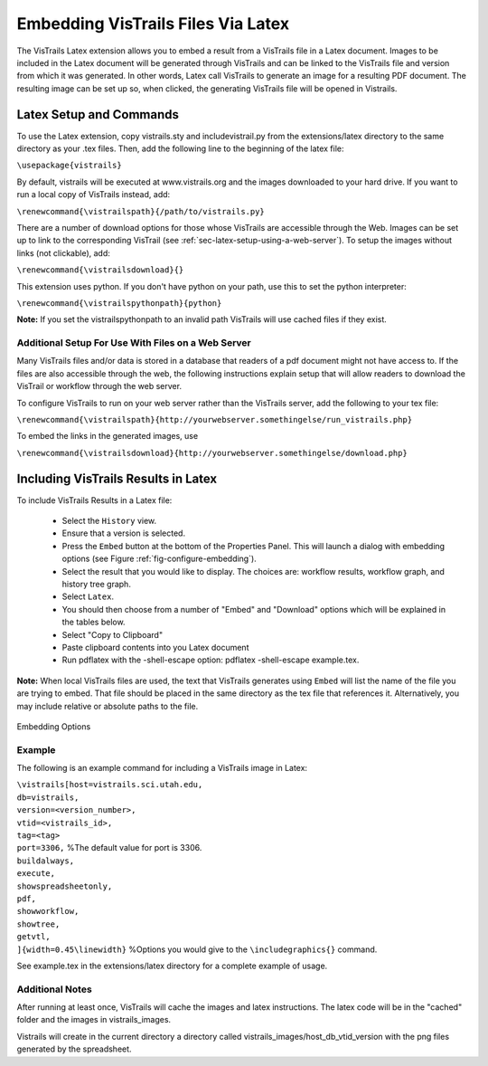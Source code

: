 ***********************************
Embedding VisTrails Files Via Latex
***********************************

.. index:
   pair: embed; latex

The VisTrails Latex extension allows you to embed a result from a VisTrails file in a Latex document.  Images to be included in the Latex document will be generated through VisTrails and can be linked to the VisTrails file and version from which it was generated.  In other words, Latex call VisTrails to generate an image for a resulting PDF document.  The resulting image can be set up so, when clicked, the generating VisTrails file will be opened in Vistrails.

Latex Setup and Commands
========================

To use the Latex extension, copy vistrails.sty and includevistrail.py from the extensions/latex directory to the same directory as your .tex files.  Then, add the following line to the beginning of the latex file:

``\usepackage{vistrails}``

By default, vistrails will be executed at www.vistrails.org and the images
downloaded to your hard drive.  If you want to run a local copy of VisTrails instead, add:

``\renewcommand{\vistrailspath}{/path/to/vistrails.py}``

There are a number of download options for those whose VisTrails are accessible through the Web.  Images can be set up to link to the corresponding VisTrail (see :ref:`sec-latex-setup-using-a-web-server`).  To setup the images without links (not clickable), add:

``\renewcommand{\vistrailsdownload}{}``

This extension uses python. If you don't have python on your path, use this 
to set the python interpreter:

``\renewcommand{\vistrailspythonpath}{python}``

**Note:** If you set the \vistrailspythonpath to an invalid path VisTrails will use 
cached files if they exist.

.. _sec-latex-setup-using-a-web-server:

Additional Setup For Use With Files on a Web Server
^^^^^^^^^^^^^^^^^^^^^^^^^^^^^^^^^^^^^^^^^^^^^^^^^^^

Many VisTrails files and/or data is stored in a database that readers of a pdf document might not have access to.  If the files are also accessible through the web, the following instructions explain setup that will allow readers to download the VisTrail or workflow through the web server.

To configure VisTrails to run on your web server rather than the VisTrails server, add the following to your tex file:

``\renewcommand{\vistrailspath}{http://yourwebserver.somethingelse/run_vistrails.php}``

To embed the links in the generated images, use 

``\renewcommand{\vistrailsdownload}{http://yourwebserver.somethingelse/download.php}``

.. todo: include instructions on using these php files.

.. Notes for Use with a Database
.. ^^^^^^^^^^^^^^^^^^^^^^^^^^^^^
.. todo: How do you make clickable images with database only use?

Including VisTrails Results in Latex
====================================

To include VisTrails Results in a Latex file:

  * Select the ``History`` view.  
  * Ensure that a version is selected.
  * Press the ``Embed`` button at the bottom of the Properties Panel.  This will launch a dialog with embedding options (see Figure :ref:`fig-configure-embedding`).  
  * Select the result that you would like to display.  The choices are: workflow results, workflow graph, and history tree graph.
  * Select ``Latex``.
  * You should then choose from a number of "Embed" and "Download" options which will be explained in the tables below.
  * Select "Copy to Clipboard"
  * Paste clipboard contents into you Latex document 
  * Run pdflatex with the -shell-escape option: pdflatex -shell-escape example.tex.

**Note:** When local VisTrails files are used, the text that VisTrails generates using ``Embed`` will list the name of the file you are trying to embed.  That file should be placed in the same directory as the tex file that references it.  Alternatively, you may include relative or absolute paths to the file.

.. tabularcolumns:: |p{2.8cm}|p{3.0cm}|p{7.5cm}|
   
.. _table-options:

.. only:: html

   **Configuration Options**

   +-----------------------+-----------------------+--------------------------------------------------------------------------+ 
   | Option                | Latex Flag            | Description                                                              |
   +=======================+=======================+==========================================================================+
   | | Workflow Results    | version=<...>         | Show the results of the specified version.                               |
   +-----------------------+-----------------------+--------------------------------------------------------------------------+
   | Workflow Graph        | | version=<...>       | Show the workflow instead of the results.                                |
   |                       | | showworkflow        |                                                                          |
   +-----------------------+-----------------------+--------------------------------------------------------------------------+
   | | History Tree Graph  | showtree              | Show the version tree instead of the results.                            |
   +-----------------------+-----------------------+--------------------------------------------------------------------------+

   **Embed Options**

   +-----------------------+-----------------------+--------------------------------------------------------------------------+ 
   | Option                | Latex Flag            | Description                                                              |
   +=======================+=======================+==========================================================================+
   | As PDF                | | pdf                 | Download images as pdf files.                                            |
   +-----------------------+-----------------------+--------------------------------------------------------------------------+
   | Smart Tag             | tag=<...>             | | Allows you to include a version's tag.  If a tag is provided, version  |
   |                       |                       |   can be omitted and buildalways is implicit.                            |
   +-----------------------+-----------------------+--------------------------------------------------------------------------+
   | Cache Images          | | buildalways         | | When caching desired, the buildalways flag should not be included.     |
   |                       | | (do not include     |   If it is included, VisTrails will be called regardless of whether or   |
   |                       |   for caching)        |   not it has been called for the same host, db, version, port and vt_id. |
   +-----------------------+-----------------------+--------------------------------------------------------------------------+
   | Include .vtl          | | getvtl              | Causes the .vtl file to be downloaded.                                   |
   +-----------------------+-----------------------+--------------------------------------------------------------------------+

   **Download Options**

   +-----------------------+-----------------------+--------------------------------------------------------------------------+ 
   | Option                | Latex Flag            | Description                                                              |
   +=======================+=======================+==========================================================================+
   | | Include Workflow    | embedworkflow         | Download the workflow only.                                              |
   +-----------------------+-----------------------+--------------------------------------------------------------------------+
   | | Execute Workflow    | execute               | Will cause the workflow to be executed when it is opened.                |
   +-----------------------+-----------------------+--------------------------------------------------------------------------+
   | | Include Full Tree   | includefulltree       | Download the complete VisTrail.                                          |
   +-----------------------+-----------------------+--------------------------------------------------------------------------+
   | | Show Spreadsheet    | showspreadsheetonly   | Will initially only show the spreadsheet.                                |
   |   Only                |                       |                                                                          |
   +-----------------------+-----------------------+--------------------------------------------------------------------------+

.. only:: latex

   .. tabularcolumns:: |p{2.8cm}|p{3.0cm}|p{7.5cm}|
   
   .. csv-table:: Configuration Options
      :header: **Option**, **Latex Flag**, **Description**

      Workflow Results, version=<...>, "Show the results of the specified version."
      , ,
      Workflow Graph, version=<...>, "Show the workflow instead of the results."
      ,showworkflow,
      , ,
      History Tree Graph, showtree, "Show the version tree instead of the results."

   .. tabularcolumns:: |p{2.8cm}|p{3.0cm}|p{7.5cm}|

   .. csv-table:: Embed Options
      :header: **Option**, **Latex Flag**, **Description**

      As PDF, pdf, "Download images as pdf files."
      , ,
      Smart Tag, tag=<...>, "Allows you to include a version's tag.  If a tag is provided, version can be omitted and buildalways is implicit."
      , ,
      Cache Images, buildalways (do not include for caching), "When caching desired, the buildalways flag should not be included.  If it is included, VisTrails will be called regardless of whether or not it has been called for the same host, db, version, port and vt_id."
      , ,
      Include .vtl, getvtl, "Causes the .vtl file to be downloaded."

   .. tabularcolumns:: |p{2.8cm}|p{3.0cm}|p{7.5cm}|

   .. csv-table:: Download Options
      :header: **Option**, **Latex Flag**, **Description**

      Include Workflow, embedworkflow, Download the workflow only.
      , ,
      Execute Workflow, execute, "Will cause the workflow to be executed when it is opened."
      , ,
      Include Full Tree, includefulltree, Download the complete VisTrail.
      , ,
      Show Spreadsheet Only, showspreadsheetonly, "Will initially only show the spreadsheet."


.. _fig-configure-embedding:

.. figure:: figures/latex/embedding.png
   :align: center

   Embedding Options

Example
^^^^^^^

The following is an example command for including a VisTrails image in Latex:

| ``\vistrails[host=vistrails.sci.utah.edu,``
| ``db=vistrails,``
| ``version=<version_number>,``
| ``vtid=<vistrails_id>,``
| ``tag=<tag>``
| ``port=3306,``  %The default value for port is 3306.
| ``buildalways,`` 
| ``execute,``
| ``showspreadsheetonly,`` 
| ``pdf,`` 
| ``showworkflow,`` 
| ``showtree,`` 
| ``getvtl,`` 
| ``]{width=0.45\linewidth}`` %Options you would give to the ``\includegraphics{}`` command.

See example.tex in the extensions/latex directory for a complete example of usage.

Additional Notes
^^^^^^^^^^^^^^^^

After running at least once, VisTrails will cache the images and latex 
instructions.  The latex code will be in the "cached" folder and the images in 
vistrails_images.

Vistrails will create in the current directory a directory called 
vistrails_images/host_db_vtid_version with the png files generated by 
the spreadsheet.



